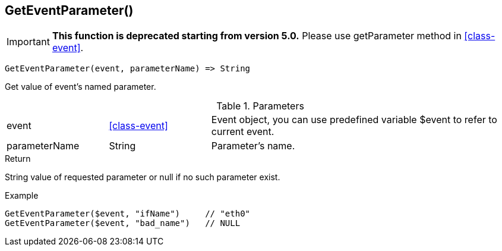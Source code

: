 [.nxsl-function]
[[func-geteventparameter]]
== GetEventParameter()

****
[IMPORTANT]
====
*This function is deprecated starting from version 5.0.*
Please use getParameter method in <<class-event>>. 
====
****

[source,c]
----
GetEventParameter(event, parameterName) => String
----

Get value of event's named parameter.

.Parameters
[cols="1,1,3" grid="none", frame="none"]
|===
|event|<<class-event>>|Event object, you can use predefined variable $event to refer to current event.
|parameterName|String|Parameter's name.
|===

.Return
String value of requested parameter or null if no such parameter exist.

.Example
[.source]
....
GetEventParameter($event, "ifName")	// "eth0"
GetEventParameter($event, "bad_name")	// NULL
....
